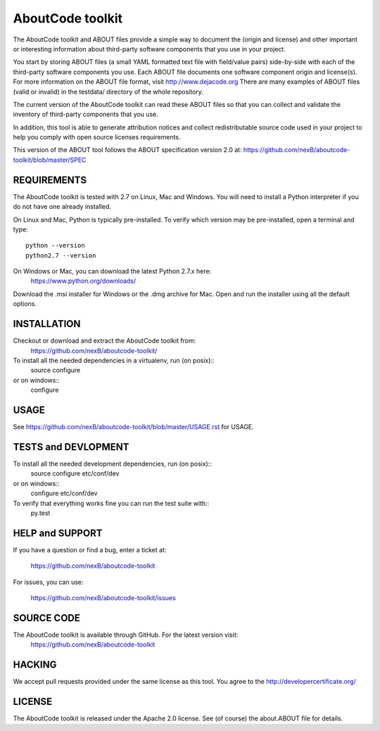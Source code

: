 AboutCode toolkit
=================

.. image:: https://api.travis-ci.org/nexB/aboutcode-toolkit.png?branch=develop
   :target: https://travis-ci.org/nexB/aboutcode-toolkit

.. image:: https://coveralls.io/repos/nexB/aboutcode-toolkit/badge.png?branch=develop
  :target: https://coveralls.io/r/nexB/aboutcode-toolkit?branch=develop


The AboutCode toolkit and ABOUT files provide a simple way to document the
(origin and license) and other important or interesting information about
third-party software components that you use in your project.

You start by storing ABOUT files (a small YAML formatted text file with field/value pairs)
side-by-side with each of the third-party software components you use.
Each ABOUT file documents one software component origin and license(s).
For more information on the ABOUT file format, visit http://www.dejacode.org
There are many examples of ABOUT files (valid or invalid) in the testdata/
directory of the whole repository.

The current version of the AboutCode toolkit can read these ABOUT files so that you
can collect and validate the inventory of third-party components that you use.

In addition, this tool is able to generate attribution notices and
collect redistributable source code used in your project to help you comply
with open source licenses requirements.

This version of the ABOUT tool follows the ABOUT specification version 2.0 at:
https://github.com/nexB/aboutcode-toolkit/blob/master/SPEC


REQUIREMENTS
------------
The AboutCode toolkit is tested with 2.7 on Linux, Mac and Windows.
You will need to install a Python interpreter if you do not have one already
installed.

On Linux and Mac, Python is typically pre-installed. To verify which
version may be pre-installed, open a terminal and type::

    python --version
    python2.7 --version

On Windows or Mac, you can download the latest Python 2.7.x here:
    https://www.python.org/downloads/

Download the .msi installer for Windows or the .dmg archive for Mac.
Open and run the installer using all the default options.


INSTALLATION
------------
Checkout or download and extract the AboutCode toolkit from:
    https://github.com/nexB/aboutcode-toolkit/

To install all the needed dependencies in a virtualenv, run (on posix)::
    source configure 
or on windows::
    configure


USAGE
-----
See https://github.com/nexB/aboutcode-toolkit/blob/master/USAGE.rst for USAGE.


TESTS and DEVLOPMENT
--------------------
To install all the needed development dependencies, run (on posix)::
    source configure etc/conf/dev
or on windows::
    configure etc/conf/dev

To verify that everything works fine you can run the test suite with::
    py.test



HELP and SUPPORT
----------------
If you have a question or find a bug, enter a ticket at:

    https://github.com/nexB/aboutcode-toolkit

For issues, you can use:

    https://github.com/nexB/aboutcode-toolkit/issues


SOURCE CODE
-----------
The AboutCode toolkit is available through GitHub. For the latest version visit:
    https://github.com/nexB/aboutcode-toolkit


HACKING
-------
We accept pull requests provided under the same license as this tool.
You agree to the http://developercertificate.org/ 


LICENSE
-------
The AboutCode toolkit is released under the Apache 2.0 license.
See (of course) the about.ABOUT file for details.
